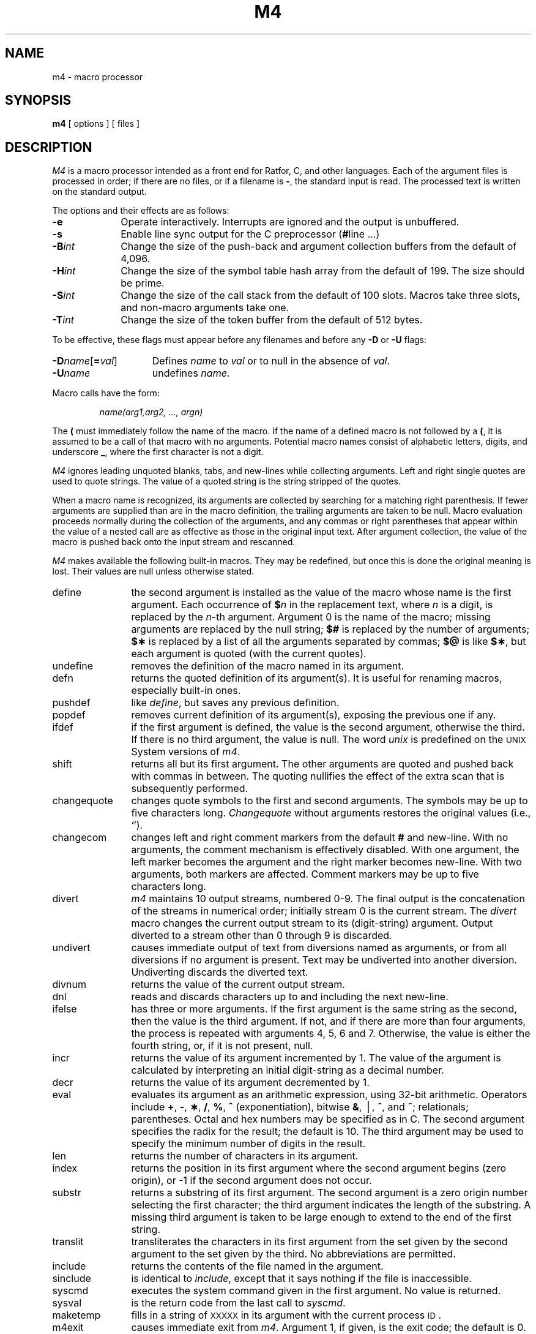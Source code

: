 .if t .ds ' \h@.05m@\s+4\v@.333m@\'\v@-.333m@\s-4\h@.05m@
.if n .ds ' '
.if t .ds ` \h@.05m@\s+4\v@.333m@\`\v@-.333m@\s-4\h@.05m@
.if n .ds ` `
.TH M4 1
.SH NAME
m4 \- macro processor
.SH SYNOPSIS
.B m4
[ options ]
[ files ]
.SH DESCRIPTION
.I M4\^
is a macro processor
intended as a front end for Ratfor, C, and other languages.
Each of the argument files is processed in order;
if there are no files, or if a filename is
.BR \- ,
the standard input is read.
The processed text is written on the standard output.
.PP
The options and their effects are as follows:
.TP 10
.B \-e
Operate interactively.
Interrupts are ignored and the output is unbuffered.
.TP 10
.B \-s
Enable line sync output for the C preprocessor
.RB ( # "line .\|.\|.\|)"
.TP 10
.BI \-B int\^
Change the size of the push-back and argument collection
buffers from the default of 4,096.
.TP 10
.BI \-H int\^
Change the size of the symbol table hash array from the
default of 199.
The size should be prime.
.TP 10
.BI \-S int\^
Change the size of the call stack from the default of 100 slots.
Macros take three slots, and non-macro arguments take one.
.TP 10
.BI \-T int\^
Change the size of the token buffer from the default of 512 bytes.
.PP
To be effective, these flags must appear before any
filenames and before any
.B \-D
or
.B \-U
flags:
.TP 15
\f3\-D\fP\f2name\^\fP[\f3=\fP\f2val\^\fP]
Defines
.I name\^
to
.I val\^
or to null in the absence of
.IR val .
.TP 15
.BI \-U name\^
undefines
.IR name .
.PP
Macro calls
have the form:
.PP
.RS
.I "name(arg1,arg2, .\|.\|., argn)"
.RE
.PP
The
.B (
must immediately follow the name of the macro.
If the name of a defined macro is not followed by a
.BR ( ,
it is assumed to be a call of that macro with no arguments.
Potential macro names consist of alphabetic letters,
digits, and underscore
.BR _ ,
where the first character is not a digit.
.PP
.I M4
ignores leading unquoted blanks, tabs, and new-lines
while collecting arguments.
Left and right single quotes are used to quote strings.
The value of a quoted string is the string stripped of the quotes.
.PP
When a macro name is recognized,
its arguments are collected by searching for a matching right
parenthesis.
If fewer arguments are supplied than are in the macro definition,
the trailing arguments are taken to be null.
Macro evaluation proceeds normally during the
collection of the arguments,
and any commas or right parentheses
that appear within the value of a nested
call are as effective as those in the original input text.
After argument collection,
the value of the macro is pushed back onto the input stream
and rescanned.
.PP
.I M4\^
makes available the following built-in macros.
They may be redefined, but once this is done the original meaning is lost.
Their values are null unless otherwise stated.
.TP 12
define
the second argument is installed as the value of the macro
whose name is the first argument.
Each occurrence of
.BI $ n\^
in the replacement text,
where
.I n\^
is a digit,
is replaced by the
.IR n -th
argument.
Argument 0 is the name of the macro;
missing arguments are replaced by the null string;
.B $#
is replaced by the number of arguments;
.B $\(**
is replaced by a list of all the arguments separated by commas;
.B $@
is like
.BR $\(** ,
but each argument is quoted (with the current quotes).
.TP
undefine
removes the definition of the macro named in its argument.
.TP
defn
returns the quoted definition of its argument(s).
It is useful for renaming macros, especially built-in ones.
.TP
pushdef
like
.IR define ,
but saves any previous definition.
.TP
popdef
removes current definition of its argument(s),
exposing the previous one if any.
.TP
ifdef
if the first argument is defined, the value is the second argument, otherwise the third.
If there is no third argument, the value is null.
The word
.I unix\^
is predefined on the
.SM UNIX
System versions of
.IR m4 .
.TP
shift
returns all but its first argument.
The other arguments are quoted and pushed back with
commas in between.
The quoting nullifies the effect of the extra scan that
is subsequently performed.
.TP
changequote
changes quote symbols to the first and second arguments.
The symbols may be up to five characters long.
.I Changequote\^
without arguments restores the original values
(i.e., \*`\|\*').
.TP
changecom
changes left and right comment markers from the default
.B #
and new-line.
With no arguments, the comment mechanism is effectively
disabled.
With one argument, the left marker becomes the argument and
the right marker becomes new-line.
With two arguments, both markers are affected.
Comment markers may be up to five characters long.
.TP
divert
.I m4\^
maintains 10 output streams,
numbered 0-9.
The final output is the concatenation of the streams
in numerical order;
initially stream 0 is the current stream.
The
.I divert\^
macro changes the current output stream to its (digit-string)
argument.
Output diverted to a stream other than 0 through 9
is discarded.
.TP
undivert
causes immediate output of text from diversions named as
arguments, or from all diversions if no argument is present.
Text may be undiverted into another diversion.
Undiverting discards the diverted text.
.TP
divnum
returns the value of the current output stream.
.TP
dnl
reads and discards characters up to and including the next new-line.
.TP
ifelse
has three or more arguments.
If the first argument is the same string as the second,
then the value is the third argument.
If not, and if there are more than four arguments, the process is repeated with arguments 4, 5, 6 and 7.
Otherwise, the value is either the fourth string, or, if it is not present,
null.
.TP
incr
returns the value of its argument incremented by 1.
The value of the argument is calculated
by interpreting an initial digit-string as a decimal number.
.TP
decr
returns the value of its argument decremented by 1.
.TP
eval
evaluates its argument as an arithmetic expression, using 32-bit arithmetic.
Operators include
.BR + ,
.BR \- ,
.BR \(** ,
.BR / ,
.BR % ,
.B ^
(exponentiation),
bitwise
.BR & ,
\(bv,
.BR ^ ,
and
.BR ~ ;
relationals; parentheses.
Octal and hex numbers may be specified as in C.
The second argument specifies the radix for the result;
the default is 10.
The third argument may be used to specify the minimum number
of digits in the result.
.TP
len
returns the number of characters in its argument.
.TP
index
returns the position in its first argument where the second argument begins (zero origin),
or \-1 if the second argument does not occur.
.TP
substr
returns a substring of its first argument.
The second argument is a zero origin
number selecting the first character;
the third argument indicates the length of the substring.
A missing third argument is taken to be large enough to extend to
the end of the first string.
.TP
translit
transliterates the characters in its first argument
from the set given by the second argument to the set given by the third.
No abbreviations are permitted.
.TP
include
returns the contents of the file named in the argument.
.TP
sinclude
is identical to
.IR include ,
except that it
says nothing if the file is inaccessible.
.TP
syscmd
executes the
system command given in the first argument.
No value is returned.
.TP
sysval
is the return code from the last call to
.IR syscmd .
.TP
maketemp
fills in a string of
.SM XXXXX
in its argument with the current process
.SM ID\*S.
.TP
m4exit
causes immediate exit from
.IR m4 .
Argument 1, if given, is the exit code;
the default is 0.
.TP
m4wrap
pushes back argument 1 at final
.SM EOF\*S;
example: m4wrap(\*`cleanup(\|)\*')
.TP
errprint
prints its argument
on the diagnostic output file.
.TP
dumpdef
prints current names and definitions,
for the named items, or for all if no arguments are given.
.TP
traceon
with no arguments, turns on tracing for all macros
(including built-in ones);
otherwise, it turns on tracing for named macros.
.TP
traceoff
turns off trace globally and for any macros specified.
Macros specifically traced by
.I traceon\^
can be untraced only by specific calls to
.IR traceoff .
.dt
.SH SEE ALSO
cc(1),
cpp(1).
.br
"The M4 Macro Processor"
by B. W. Kernighan and D. M. Ritchie.
.br
"The M4 Macro Processor" in the
.IR "\*(6) Support Tools Guide" .
.\"	@(#)m4.1	1.5	
